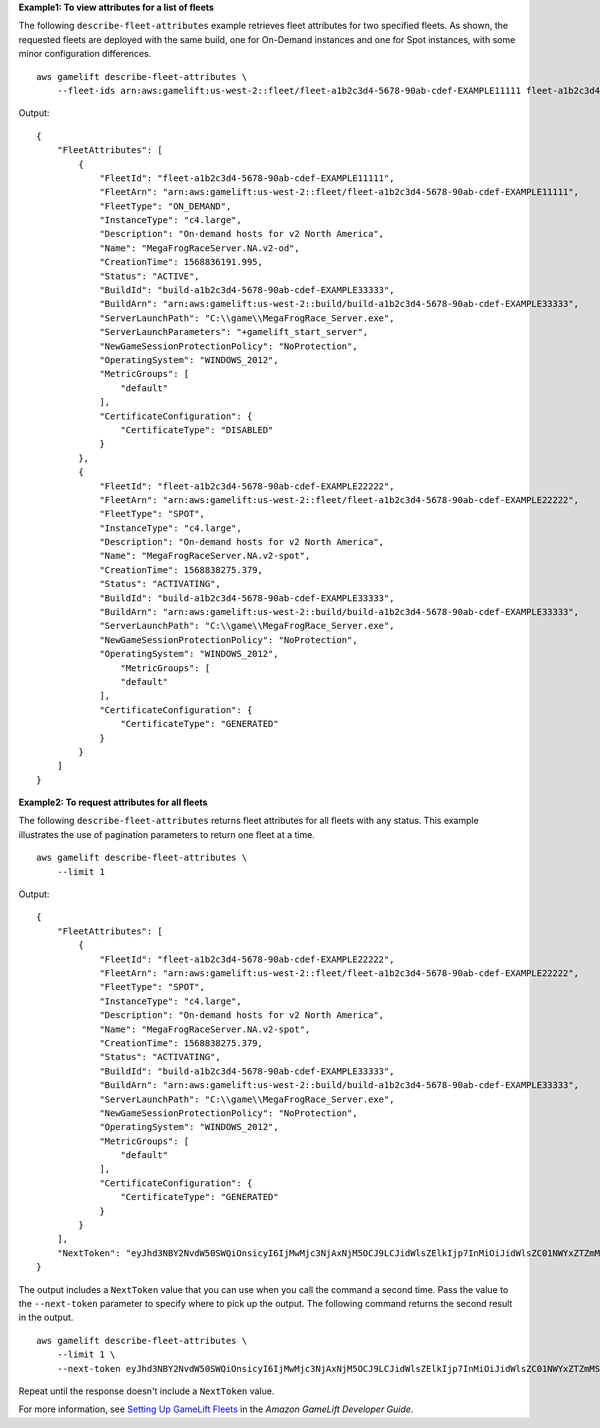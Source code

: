 **Example1: To view attributes for a list of fleets**

The following ``describe-fleet-attributes`` example retrieves fleet attributes for two specified fleets. As shown, the requested fleets are deployed with the same build, one for On-Demand instances and one for Spot instances, with some minor configuration differences. ::

    aws gamelift describe-fleet-attributes \
        --fleet-ids arn:aws:gamelift:us-west-2::fleet/fleet-a1b2c3d4-5678-90ab-cdef-EXAMPLE11111 fleet-a1b2c3d4-5678-90ab-cdef-EXAMPLE22222

Output::

    {
        "FleetAttributes": [
            {
                "FleetId": "fleet-a1b2c3d4-5678-90ab-cdef-EXAMPLE11111",
                "FleetArn": "arn:aws:gamelift:us-west-2::fleet/fleet-a1b2c3d4-5678-90ab-cdef-EXAMPLE11111",
                "FleetType": "ON_DEMAND",
                "InstanceType": "c4.large",
                "Description": "On-demand hosts for v2 North America",
                "Name": "MegaFrogRaceServer.NA.v2-od",
                "CreationTime": 1568836191.995,
                "Status": "ACTIVE",
                "BuildId": "build-a1b2c3d4-5678-90ab-cdef-EXAMPLE33333",
                "BuildArn": "arn:aws:gamelift:us-west-2::build/build-a1b2c3d4-5678-90ab-cdef-EXAMPLE33333",
                "ServerLaunchPath": "C:\\game\\MegaFrogRace_Server.exe",
                "ServerLaunchParameters": "+gamelift_start_server",
                "NewGameSessionProtectionPolicy": "NoProtection",
                "OperatingSystem": "WINDOWS_2012",
                "MetricGroups": [
                    "default"
                ],
                "CertificateConfiguration": {
                    "CertificateType": "DISABLED"
                }
            },
            {
                "FleetId": "fleet-a1b2c3d4-5678-90ab-cdef-EXAMPLE22222",
                "FleetArn": "arn:aws:gamelift:us-west-2::fleet/fleet-a1b2c3d4-5678-90ab-cdef-EXAMPLE22222",
                "FleetType": "SPOT",
                "InstanceType": "c4.large",
                "Description": "On-demand hosts for v2 North America",
                "Name": "MegaFrogRaceServer.NA.v2-spot",
                "CreationTime": 1568838275.379,
                "Status": "ACTIVATING",
                "BuildId": "build-a1b2c3d4-5678-90ab-cdef-EXAMPLE33333",
                "BuildArn": "arn:aws:gamelift:us-west-2::build/build-a1b2c3d4-5678-90ab-cdef-EXAMPLE33333",
                "ServerLaunchPath": "C:\\game\\MegaFrogRace_Server.exe",
                "NewGameSessionProtectionPolicy": "NoProtection",
                "OperatingSystem": "WINDOWS_2012",
                    "MetricGroups": [
                    "default"
                ],
                "CertificateConfiguration": {
                    "CertificateType": "GENERATED"
                }
            }
        ]
    }

**Example2: To request attributes for all fleets**

The following ``describe-fleet-attributes`` returns fleet attributes for all fleets with any status. This example illustrates the use of pagination parameters to return one fleet at a time. ::

    aws gamelift describe-fleet-attributes \
        --limit 1 

Output::

    {
        "FleetAttributes": [
            {
                "FleetId": "fleet-a1b2c3d4-5678-90ab-cdef-EXAMPLE22222",
                "FleetArn": "arn:aws:gamelift:us-west-2::fleet/fleet-a1b2c3d4-5678-90ab-cdef-EXAMPLE22222",
                "FleetType": "SPOT",
                "InstanceType": "c4.large",
                "Description": "On-demand hosts for v2 North America",
                "Name": "MegaFrogRaceServer.NA.v2-spot",
                "CreationTime": 1568838275.379,
                "Status": "ACTIVATING",
                "BuildId": "build-a1b2c3d4-5678-90ab-cdef-EXAMPLE33333",
                "BuildArn": "arn:aws:gamelift:us-west-2::build/build-a1b2c3d4-5678-90ab-cdef-EXAMPLE33333",
                "ServerLaunchPath": "C:\\game\\MegaFrogRace_Server.exe",
                "NewGameSessionProtectionPolicy": "NoProtection",
                "OperatingSystem": "WINDOWS_2012",
                "MetricGroups": [
                    "default"
                ],
                "CertificateConfiguration": {
                    "CertificateType": "GENERATED"
                }
            }
        ],
        "NextToken": "eyJhd3NBY2NvdW50SWQiOnsicyI6IjMwMjc3NjAxNjM5OCJ9LCJidWlsZElkIjp7InMiOiJidWlsZC01NWYxZTZmMS1jY2FlLTQ3YTctOWI5ZS1iYjFkYTQwMjEXAMPLE2"
    }

The output includes a ``NextToken`` value that you can use when you call the command a second time. Pass the value to the ``--next-token`` parameter to specify where to pick up the output. The following command returns the second result in the output. ::
 
    aws gamelift describe-fleet-attributes \
        --limit 1 \
        --next-token eyJhd3NBY2NvdW50SWQiOnsicyI6IjMwMjc3NjAxNjM5OCJ9LCJidWlsZElkIjp7InMiOiJidWlsZC01NWYxZTZmMS1jY2FlLTQ3YTctOWI5ZS1iYjFkYTQwMjEXAMPLE1

Repeat until the response doesn't include a ``NextToken`` value.

For more information, see `Setting Up GameLift Fleets <https://docs.aws.amazon.com/gamelift/latest/developerguide/fleets-intro.html>`__ in the *Amazon GameLift Developer Guide*.
